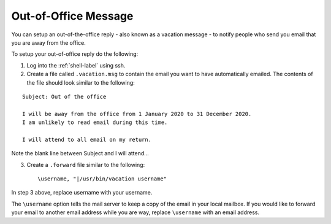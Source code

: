 Out-of-Office Message
=====================

You can setup an out-of-the-office reply - also known as a vacation message - to notify people who send you email that you are away from the office.

To setup your out-of-office reply do the following:

1. Log into the :ref:`shell-label` using ssh.

2. Create a file called ``.vacation.msg`` to contain the email you want to have automatically emailed. The contents of the file should look similar to the following:

::

   Subject: Out of the office
   
   I will be away from the office from 1 January 2020 to 31 December 2020.
   I am unlikely to read email during this time. 
   
   I will attend to all email on my return.
   
Note the blank line between Subject and I will attend...

3. Create a ``.forward`` file similar to the following::

    \username, "|/usr/bin/vacation username"


In step 3 above, replace username with your username.

The ``\username`` option tells the mail server to keep a copy of the email in your local mailbox. If you would like to forward your email to another email address while you are way, replace ``\username`` with an email address.


